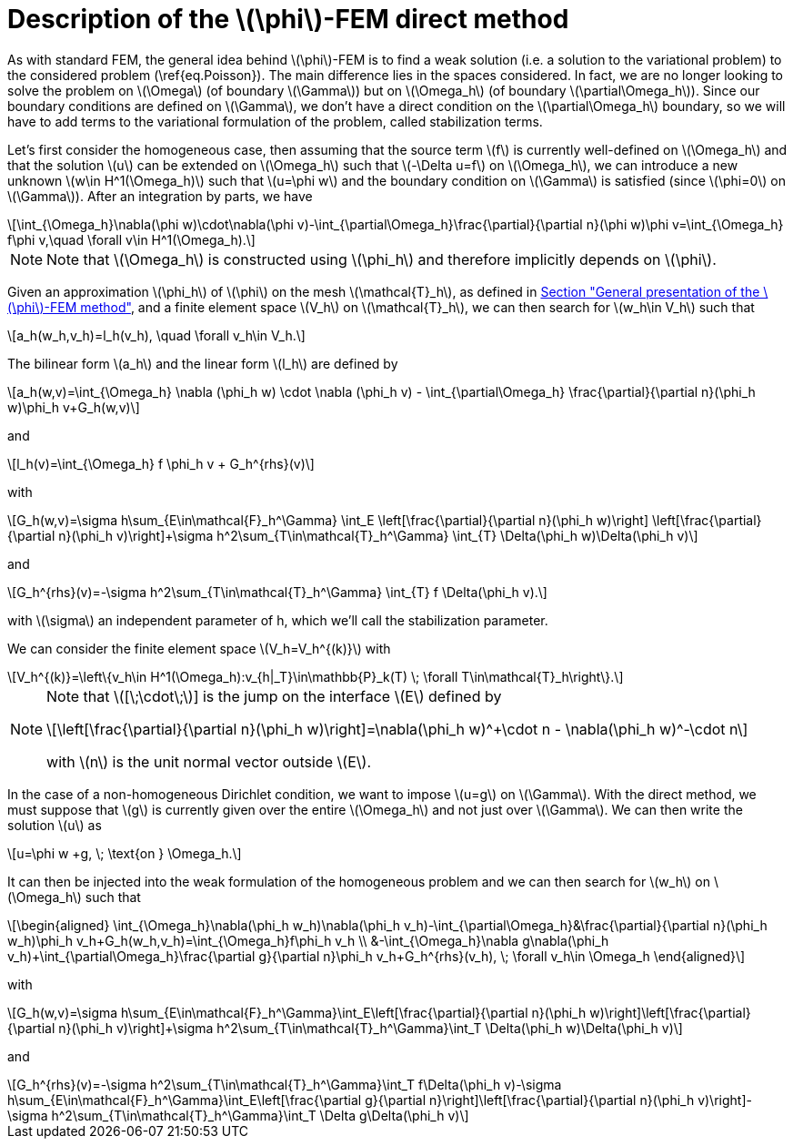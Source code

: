 :stem: latexmath
:xrefstyle: short
= Description of the stem:[\phi]-FEM direct method

As with standard FEM, the general idea behind stem:[\phi]-FEM is to find a weak solution (i.e. a solution to the variational problem) to the considered problem (\ref{eq.Poisson}). The main difference lies in the spaces considered. In fact, we are no longer looking to solve the problem on stem:[\Omega] (of boundary stem:[\Gamma]) but on stem:[\Omega_h] (of boundary stem:[\partial\Omega_h]). Since our boundary conditions are defined on stem:[\Gamma], we don't have a direct condition on the stem:[\partial\Omega_h] boundary, so we will have to add terms to the variational formulation of the problem, called stabilization terms.

Let's first consider the homogeneous case, then assuming that the source term stem:[f] is currently well-defined on stem:[\Omega_h] and that the solution stem:[u] can be extended on stem:[\Omega_h] such that stem:[-\Delta u=f] on stem:[\Omega_h], we can introduce a new unknown stem:[w\in H^1(\Omega_h)] such that stem:[u=\phi w] and the boundary condition on stem:[\Gamma] is satisfied (since stem:[\phi=0] on stem:[\Gamma]). After an integration by parts, we have
[stem]
++++
\int_{\Omega_h}\nabla(\phi w)\cdot\nabla(\phi v)-\int_{\partial\Omega_h}\frac{\partial}{\partial n}(\phi w)\phi v=\int_{\Omega_h} f\phi v,\quad \forall v\in H^1(\Omega_h).
++++

[NOTE]
====
Note that stem:[\Omega_h] is constructed using stem:[\phi_h] and therefore implicitly depends on stem:[\phi].
====
Given an approximation stem:[\phi_h] of stem:[\phi] on the mesh stem:[\mathcal{T}_h], as defined in xref:FEM/subsec_1_subsubsec_1.adoc[Section "General presentation of the stem:[\phi]-FEM method"], and a finite element space stem:[V_h] on stem:[\mathcal{T}_h], we can then search for stem:[w_h\in V_h] such that
[stem]
++++
a_h(w_h,v_h)=l_h(v_h), \quad \forall v_h\in V_h.
++++

The bilinear form stem:[a_h] and the linear form stem:[l_h] are defined by
[stem]
++++
a_h(w,v)=\int_{\Omega_h} \nabla (\phi_h w) \cdot \nabla (\phi_h v) - \int_{\partial\Omega_h} \frac{\partial}{\partial n}(\phi_h w)\phi_h v+G_h(w,v)
++++
and
[stem]
++++
l_h(v)=\int_{\Omega_h} f \phi_h v + G_h^{rhs}(v)
++++
with
[stem]
++++
G_h(w,v)=\sigma h\sum_{E\in\mathcal{F}_h^\Gamma} \int_E \left[\frac{\partial}{\partial n}(\phi_h w)\right] \left[\frac{\partial}{\partial n}(\phi_h v)\right]+\sigma h^2\sum_{T\in\mathcal{T}_h^\Gamma} \int_{T} \Delta(\phi_h w)\Delta(\phi_h v)
++++
and
[stem]
++++
G_h^{rhs}(v)=-\sigma h^2\sum_{T\in\mathcal{T}_h^\Gamma} \int_{T} f \Delta(\phi_h v).
++++
with stem:[\sigma] an independent parameter of h, which we'll call the stabilization parameter.

We can consider the finite element space stem:[V_h=V_h^{(k)}] with
[stem]
++++
V_h^{(k)}=\left\{v_h\in H^1(\Omega_h):v_{h|_T}\in\mathbb{P}_k(T) \;  \forall T\in\mathcal{T}_h\right\}.
++++


[NOTE]
====
Note that stem:[[\;\cdot\;]] is the jump on the interface stem:[E] defined by
[stem]
++++
\left[\frac{\partial}{\partial n}(\phi_h w)\right]=\nabla(\phi_h w)^+\cdot n - \nabla(\phi_h w)^-\cdot n
++++
with stem:[n] is the unit normal vector outside stem:[E].
====

In the case of a non-homogeneous Dirichlet condition, we want to impose stem:[u=g] on stem:[\Gamma]. With the direct method, we must suppose that stem:[g] is currently given over the entire stem:[\Omega_h] and not just over stem:[\Gamma]. We can then write the solution stem:[u] as
[stem]
++++
u=\phi w +g, \; \text{on } \Omega_h.
++++
It can then be injected into the weak formulation of the homogeneous problem and we can then search for stem:[w_h] on stem:[\Omega_h] such that
[stem]
++++
\begin{aligned}
\int_{\Omega_h}\nabla(\phi_h w_h)\nabla(\phi_h v_h)-\int_{\partial\Omega_h}&\frac{\partial}{\partial n}(\phi_h w_h)\phi_h v_h+G_h(w_h,v_h)=\int_{\Omega_h}f\phi_h v_h \\
&-\int_{\Omega_h}\nabla g\nabla(\phi_h v_h)+\int_{\partial\Omega_h}\frac{\partial g}{\partial n}\phi_h v_h+G_h^{rhs}(v_h), \; \forall v_h\in \Omega_h
\end{aligned}
++++
with
[stem]
++++
G_h(w,v)=\sigma h\sum_{E\in\mathcal{F}_h^\Gamma}\int_E\left[\frac{\partial}{\partial n}(\phi_h w)\right]\left[\frac{\partial}{\partial n}(\phi_h v)\right]+\sigma h^2\sum_{T\in\mathcal{T}_h^\Gamma}\int_T \Delta(\phi_h w)\Delta(\phi_h v)
++++
and
[stem]
++++
G_h^{rhs}(v)=-\sigma h^2\sum_{T\in\mathcal{T}_h^\Gamma}\int_T f\Delta(\phi_h v)-\sigma h\sum_{E\in\mathcal{F}_h^\Gamma}\int_E\left[\frac{\partial g}{\partial n}\right]\left[\frac{\partial}{\partial n}(\phi_h v)\right]-\sigma h^2\sum_{T\in\mathcal{T}_h^\Gamma}\int_T \Delta g\Delta(\phi_h v)
++++

